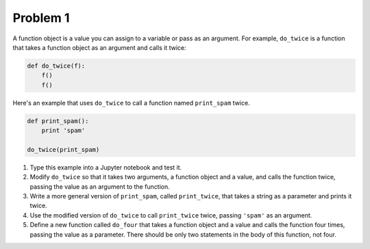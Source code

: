 Problem 1
=========

A function object is a value you can assign to a variable or pass as an
argument. For example, ``do_twice`` is a function that takes a function object
as an argument and calls it twice:

.. code:: python

   def do_twice(f):
       f()
       f()

Here's an example that uses ``do_twice`` to call a function named
``print_spam`` twice.

.. code:: python

   def print_spam():
       print 'spam'

   do_twice(print_spam)

1. Type this example into a Jupyter notebook and test it.
2. Modify ``do_twice`` so that it takes two arguments, a function object and a
   value, and calls the function twice, passing the value as an argument to the
   function.
3. Write a more general version of ``print_spam``, called ``print_twice``, that
   takes a string as a parameter and prints it twice.
4. Use the modified version of ``do_twice`` to call ``print_twice`` twice,
   passing ``'spam'`` as an argument.
5. Define a new function called ``do_four`` that takes a function object and a
   value and calls the function four times, passing the value as a parameter.
   There should be only two statements in the body of this function, not four.
